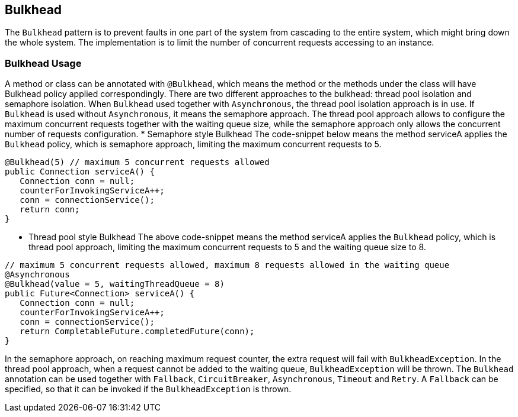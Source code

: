 //
// Copyright (c) 2017 Contributors to the Eclipse Foundation
//
// See the NOTICE file(s) distributed with this work for additional
// information regarding copyright ownership.
//
// Licensed under the Apache License, Version 2.0 (the "License");
// You may not use this file except in compliance with the License.
// You may obtain a copy of the License at
//
//    http://www.apache.org/licenses/LICENSE-2.0
//
// Unless required by applicable law or agreed to in writing, software
// distributed under the License is distributed on an "AS IS" BASIS,
// WITHOUT WARRANTIES OR CONDITIONS OF ANY KIND, either express or implied.
// See the License for the specific language governing permissions and
// limitations under the License.
// Contributors:
// Emily Jiang

[[bulkhead]]
== Bulkhead
The `Bulkhead` pattern is to prevent faults in one part of the system from cascading to the entire system, which might bring down the whole system. The implementation is to limit the number of concurrent requests accessing to an instance.

=== Bulkhead Usage
A method or class can be annotated with `@Bulkhead`, which means the method or the methods under the class will have Bulkhead policy applied correspondingly. There are two different approaches to the bulkhead: thread pool isolation and semaphore isolation. When `Bulkhead` used together with `Asynchronous`, the thread pool isolation approach is in use. If `Bulkhead` is used without `Asynchronous`, it means the semaphore approach. The thread pool approach allows to configure the maximum concurrent requests together with the waiting queue size, while the semaphore approach only allows the concurrent number of requests configuration.
* Semaphore style Bulkhead
The code-snippet below means the method serviceA applies the `Bulkhead` policy, 
which is semaphore approach, limiting the maximum concurrent requests to 5.
[source, java]
----
@Bulkhead(5) // maximum 5 concurrent requests allowed
public Connection serviceA() {
   Connection conn = null;
   counterForInvokingServiceA++;
   conn = connectionService();
   return conn;
}
----


* Thread pool style Bulkhead
The above code-snippet means the method serviceA applies the `Bulkhead` policy, 
which is thread pool approach, limiting the maximum concurrent requests to 5 and the waiting queue size to 8.

[source, java]
----
// maximum 5 concurrent requests allowed, maximum 8 requests allowed in the waiting queue
@Asynchronous
@Bulkhead(value = 5, waitingThreadQueue = 8) 
public Future<Connection> serviceA() {
   Connection conn = null;
   counterForInvokingServiceA++;
   conn = connectionService();
   return CompletableFuture.completedFuture(conn);
}
----


In the semaphore approach, on reaching maximum request counter, the extra request will fail with `BulkheadException`. In the thread pool approach, when a request cannot be added to the waiting queue, `BulkheadException` will be thrown.
The `Bulkhead` annotation can be used together with `Fallback`, `CircuitBreaker`, `Asynchronous`, `Timeout` and `Retry`. A `Fallback` can be specified, so that it can be invoked if the `BulkheadException` is thrown. 
